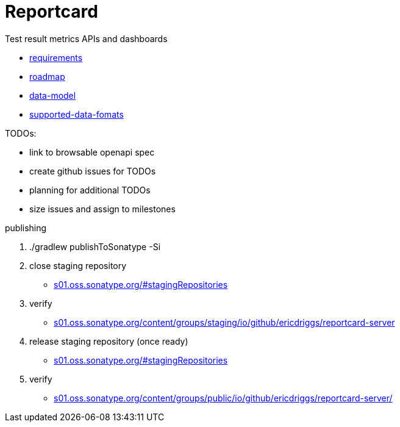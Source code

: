 = Reportcard
:table-caption!:
:toc: macro
:hide-uri-scheme:
:sectlinks:

toc::[]

Test result metrics APIs and dashboards

*** link:docs/requirements.adoc[requirements]
*** link:docs/roadmap.adoc[roadmap]
*** link:docs/data-model.adoc[data-model]
*** link:docs/supported-data-fomats.adoc[supported-data-fomats]


TODOs:

* link to browsable openapi spec
* create github issues for TODOs
* planning for additional TODOs
* size issues and assign to milestones


publishing

1. ./gradlew publishToSonatype -Si

2. close staging repository
* https://s01.oss.sonatype.org/#stagingRepositories

3. verify
* https://s01.oss.sonatype.org/content/groups/staging/io/github/ericdriggs/reportcard-server

4. release staging repository (once ready)
* https://s01.oss.sonatype.org/#stagingRepositories

5. verify

* https://s01.oss.sonatype.org/content/groups/public/io/github/ericdriggs/reportcard-server/
